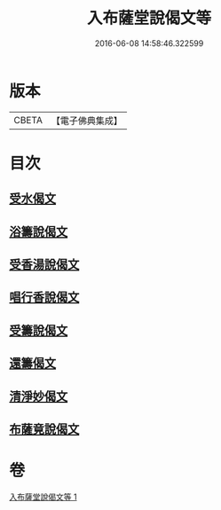 #+TITLE: 入布薩堂說偈文等 
#+DATE: 2016-06-08 14:58:46.322599

* 版本
 |     CBETA|【電子佛典集成】|

* 目次
** [[file:KR6s0044_001.txt::001-1301a7][受水偈文]]
** [[file:KR6s0044_001.txt::001-1301a10][浴籌說偈文]]
** [[file:KR6s0044_001.txt::001-1301a13][受香湯說偈文]]
** [[file:KR6s0044_001.txt::001-1301a16][唱行香說偈文]]
** [[file:KR6s0044_001.txt::001-1301a19][受籌說偈文]]
** [[file:KR6s0044_001.txt::001-1301a22][還籌偈文]]
** [[file:KR6s0044_001.txt::001-1301a25][清淨妙偈文]]
** [[file:KR6s0044_001.txt::001-1301a28][布薩竟說偈文]]

* 卷
[[file:KR6s0044_001.txt][入布薩堂說偈文等 1]]

